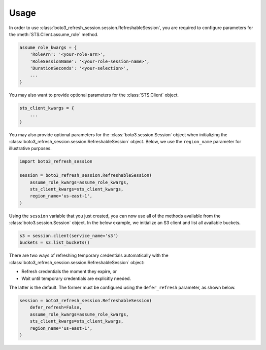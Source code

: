 .. _usage:

Usage
*****

In order to use :class:`boto3_refresh_session.session.RefreshableSession`, you are required to configure parameters for the :meth:`STS.Client.assume_role` method.

.. code-block:: python

    assume_role_kwargs = {
        'RoleArn': '<your-role-arn>',
        'RoleSessionName': '<your-role-session-name>',
        'DurationSeconds': '<your-selection>',
        ...
    }

You may also want to provide optional parameters for the :class:`STS.Client` object.

.. code-block:: python

    sts_client_kwargs = {
        ...
    }

You may also provide optional parameters for the :class:`boto3.session.Session` object when initializing the :class:`boto3_refresh_session.session.RefreshableSession` object. Below, we use the ``region_name`` parameter for illustrative purposes.

.. code-block:: python

    import boto3_refresh_session

    session = boto3_refresh_session.RefreshableSession(
        assume_role_kwargs=assume_role_kwargs,
        sts_client_kwargs=sts_client_kwargs,
        region_name='us-east-1',
    )

Using the ``session`` variable that you just created, you can now use all of the methods available from the :class:`boto3.session.Session` object. In the below example, we initialize an S3 client and list all available buckets.

.. code-block:: python

    s3 = session.client(service_name='s3')
    buckets = s3.list_buckets()

There are two ways of refreshing temporary credentials automatically with the :class:`boto3_refresh_session.session.RefreshableSession` object: 

* Refresh credentials the moment they expire, or 
* Wait until temporary credentials are explicitly needed. 
  
The latter is the default. The former must be configured using the ``defer_refresh`` parameter, as shown below.

.. code-block:: python

    session = boto3_refresh_session.RefreshableSession(
        defer_refresh=False,
        assume_role_kwargs=assume_role_kwargs,
        sts_client_kwargs=sts_client_kwargs,
        region_name='us-east-1',
    )